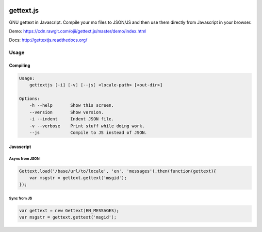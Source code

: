 .. image:: https://travis-ci.org/ojii/gettext.js.svg?branch=master
    :target: https://travis-ci.org/ojii/gettext.js

.. image:: https://readthedocs.org/projects/gettextjs/badge/?version=latest
    :target: http://gettextjs.readthedocs.org/en/latest/?badge=latest
    :alt: Documentation Status

gettext.js
##########


GNU gettext in Javascript. Compile your mo files to JSON/JS and then use them
directly from Javascript in your browser.

Demo: https://cdn.rawgit.com/ojii/gettext.js/master/demo/index.html

Docs: http://gettextjs.readthedocs.org/

Usage
=====

Compiling
---------

.. code-block::

    Usage:
        gettextjs [-i] [-v] [--js] <locale-path> [<out-dir>]

    Options:
        -h --help       Show this screen.
        --version       Show version.
        -i --indent     Indent JSON file.
        -v --verbose    Print stuff while doing work.
        --js            Compile to JS instead of JSON.


Javascript
----------

Async from JSON
~~~~~~~~~~~~~~~

.. code-block::

    Gettext.load('/base/url/to/locale', 'en', 'messages').then(function(gettext){
        var msgstr = gettext.gettext('msgid');
    });

Sync from JS
~~~~~~~~~~~~

.. code-block::

    var gettext = new Gettext(EN_MESSAGES);
    var msgstr = gettext.gettext('msgid');

